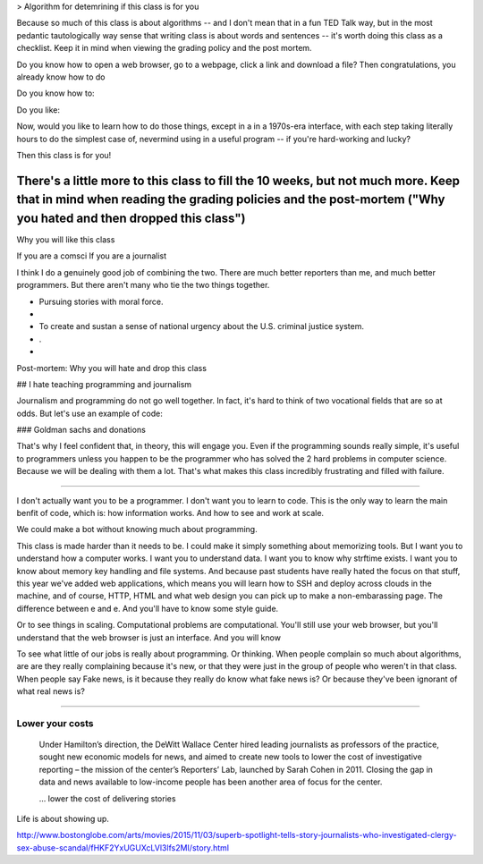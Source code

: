 
> Algorithm for detemrining if this class is for you

Because so much of this class is about algorithms -- and I don't mean that in a fun TED Talk way, but in the most pedantic tautologically way sense that writing class is about words and sentences -- it's worth doing this class as a checklist. Keep it in mind when viewing the grading policy and the post mortem.


Do you know how to open a web browser, go to a webpage, click a link and download a file? Then congratulations, you already know how to do

Do you know how to:


Do you like:





Now, would you like to learn how to do those things, except in a in a 1970s-era interface, with each step taking literally hours to do the simplest case of, nevermind using in a useful program -- if you're hard-working and lucky?

Then this class is for you!

There's a little more to this class to fill the 10 weeks, but not much more. Keep that in mind when reading the grading policies and the post-mortem ("Why you hated and then dropped this class")
---------------------------------------





Why you will like this class

If you are a comsci
If you are a journalist

I think I do a genuinely good job of combining the two. There are much better reporters than me, and much better programmers. But there aren't many who tie the two things together.


- Pursuing stories with moral force.
-
- To create and sustan a sense of national urgency about the U.S. criminal justice system.

- .

-

Post-mortem: Why you will hate and drop this class


## I hate teaching programming and journalism

Journalism and programming do not go well together. In fact, it's hard to think of two vocational fields that are so at odds. But let's use an example of code:


### Goldman sachs and donations


That's why I feel confident that, in theory, this will engage you. Even if the programming sounds really simple, it's useful to programmers unless you happen to be the programmer who has solved the 2 hard problems in computer science. Because we will be dealing with them a lot. That's what makes this class incredibly frustrating and filled with failure.

-------------

I don't actually want you to be a programmer. I don't want you to learn to code. This is the only way to learn the main benfit of code, which is: how information works. And how to see and work at scale.

We could make a bot without knowing much about programming.



This class is made harder than it needs to be. I could make it simply something about memorizing tools. But I want you to understand how a computer works. I want you to understand data. I want you to know why strftime exists. I want you to know about memory key handling and file systems. And because past students have really hated the focus on that stuff, this year we've added web applications, which means you will learn how to SSH and deploy across clouds in the machine, and of course, HTTP, HTML and what web design you can pick up to make a non-embarassing page. The difference between e and e. And you'll have to know some style guide.



Or to see things in scaling. Computational problems are computational. You'll still use your web browser, but you'll understand that the web browser is just an interface. And you will know



To see what little of our jobs is really about programming. Or thinking. When people complain so much about algorithms, are are they really complaining because it's new, or that they were just in the group of people who weren't in that class. When people say Fake news, is it because they really do know what fake news is? Or because they've been ignorant of what real news is?


----------------

*****************
Lower your costs
*****************

    Under Hamilton’s direction, the DeWitt Wallace Center hired leading journalists as professors of the practice, sought new economic models for news, and aimed to create new tools to lower the cost of investigative reporting – the mission of the center’s Reporters’ Lab, launched by Sarah Cohen in 2011. Closing the gap in data and news available to low-income people has been another area of focus for the center.

    ... lower the cost of delivering stories

Life is about showing up.

http://www.bostonglobe.com/arts/movies/2015/11/03/superb-spotlight-tells-story-journalists-who-investigated-clergy-sex-abuse-scandal/fHKF2YxUGUXcLVl3lfs2MI/story.html
